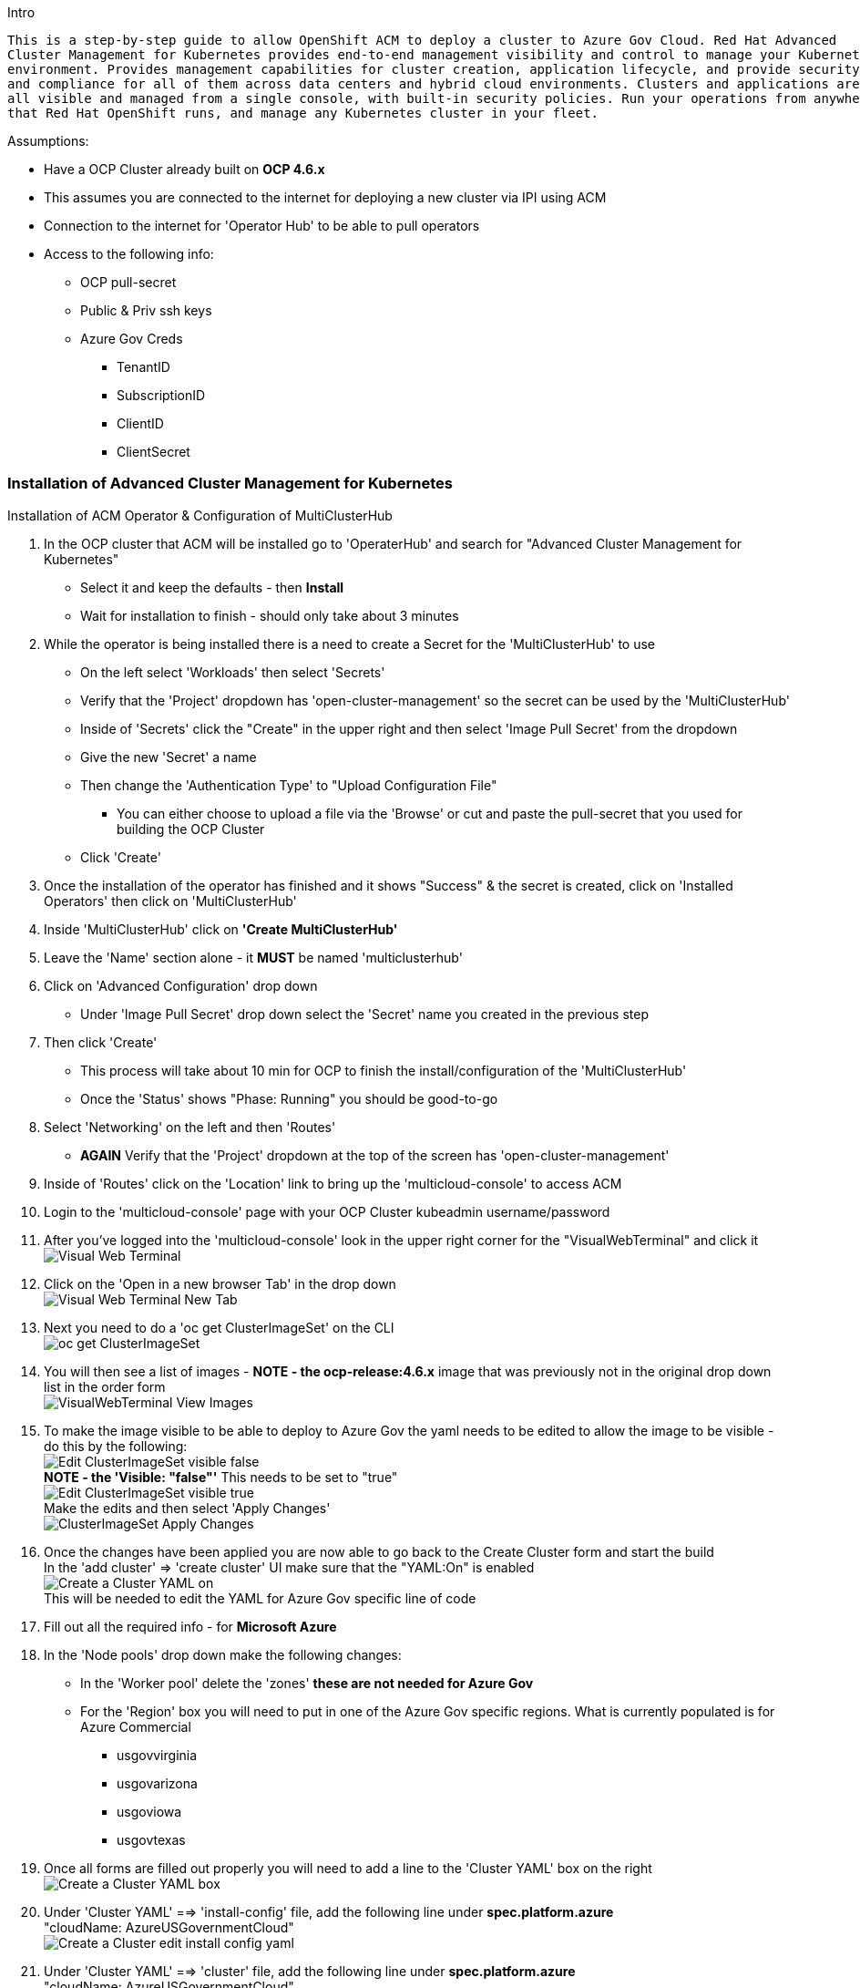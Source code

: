 Intro
-------
This is a step-by-step guide to allow OpenShift ACM to deploy a cluster to Azure Gov Cloud. Red Hat Advanced
Cluster Management for Kubernetes provides end-to-end management visibility and control to manage your Kubernetes
environment. Provides management capabilities for cluster creation, application lifecycle, and provide security
and compliance for all of them across data centers and hybrid cloud environments. Clusters and applications are
all visible and managed from a single console, with built-in security policies. Run your operations from anywhere
that Red Hat OpenShift runs, and manage any Kubernetes cluster in your fleet.
-------


.Assumptions:
- Have a OCP Cluster already built on *OCP 4.6.x*
- This assumes you are connected to the internet for deploying a new cluster via IPI using ACM
- Connection to the internet for 'Operator Hub' to be able to pull operators
- Access to the following info:
    * OCP pull-secret
    * Public & Priv ssh keys
    * Azure Gov Creds
        ** TenantID
        ** SubscriptionID
        ** ClientID
        ** ClientSecret




=== Installation of Advanced Cluster Management for Kubernetes
:hardbreaks:

****
.Installation of ACM Operator & Configuration of MultiClusterHub


. In the OCP cluster that ACM will be installed go to 'OperaterHub' and search for "Advanced Cluster Management for Kubernetes"
    - Select it and keep the defaults - then *Install*
    - Wait for installation to finish - should only take about 3 minutes
. While the operator is being installed there is a need to create a Secret for the 'MultiClusterHub' to use
    - On the left select 'Workloads' then select 'Secrets'
    - Verify that the 'Project' dropdown has 'open-cluster-management' so the secret can be used by the 'MultiClusterHub'
    - Inside of 'Secrets' click the "Create" in the upper right and then select 'Image Pull Secret' from the dropdown
    - Give the new 'Secret' a name
    - Then change the 'Authentication Type' to "Upload Configuration File"
        * You can either choose to upload a file via the 'Browse' or cut and paste the pull-secret that you used for building the OCP Cluster
    - Click 'Create'
. Once the installation of the operator has finished and it shows "Success" & the secret is created, click on 'Installed Operators' then click on 'MultiClusterHub'
. Inside 'MultiClusterHub' click on *'Create MultiClusterHub'*
. Leave the 'Name' section alone - it *MUST* be named 'multiclusterhub'
. Click on 'Advanced Configuration' drop down
    - Under 'Image Pull Secret' drop down select the 'Secret' name you created in the previous step
. Then click 'Create'
    - This process will take about 10 min for OCP to finish the install/configuration of the 'MultiClusterHub'
    - Once the 'Status' shows "Phase: Running" you should be good-to-go
. Select 'Networking' on the left and then 'Routes'
    - *AGAIN* Verify that the 'Project' dropdown at the top of the screen has 'open-cluster-management'
. Inside of 'Routes' click on the 'Location' link to bring up the 'multicloud-console' to access ACM
. Login to the 'multicloud-console' page with your OCP Cluster kubeadmin username/password
. After you've logged into the 'multicloud-console' look in the upper right corner for the "VisualWebTerminal" and click it
  image:images/Visual-Web-Terminal.png[]
. Click on the 'Open in a new browser Tab' in the drop down
  image:images/Visual-Web-Terminal-New-Tab.png[]
. Next you need to do a 'oc get ClusterImageSet' on the CLI
  image:images/oc-get-ClusterImageSet.png[]
. You will then see a list of images - *NOTE - the ocp-release:4.6.x* image that was previously not in the original drop down list in the order form
  image:images/VisualWebTerminal-View-Images.png[]
. To make the image visible to be able to deploy to Azure Gov the yaml needs to be edited to allow the image to be visible - do this by the following:
  image:images/Edit-ClusterImageSet-visible-false.png[]
  *NOTE - the 'Visible: "false"'* This needs to be set to "true"
  image:images/Edit-ClusterImageSet-visible-true.png[]
  Make the edits and then select 'Apply Changes'
  image:images/ClusterImageSet-Apply-Changes.png[]
. Once the changes have been applied you are now able to go back to the Create Cluster form and start the build
  In the 'add cluster' => 'create cluster' UI make sure that the "YAML:On" is enabled
  image:images/Create-a-Cluster-YAML-on.png[]
  This will be needed to edit the YAML for Azure Gov specific line of code
. Fill out all the required info - for *Microsoft Azure*
. In the 'Node pools' drop down make the following changes:
  * In the 'Worker pool' delete the 'zones' *these are not needed for Azure Gov*
  * For the 'Region' box you will need to put in one of the Azure Gov specific regions. What is currently populated is for Azure Commercial
    - usgovvirginia
    - usgovarizona
    - usgoviowa
    - usgovtexas
. Once all forms are filled out properly you will need to add a line to the 'Cluster YAML' box on the right
  image:images/Create-a-Cluster-YAML-box.png[]
. Under 'Cluster YAML' ==> 'install-config' file, add the following line under *spec.platform.azure*
  "cloudName: AzureUSGovernmentCloud"
  image:images/Create-a-Cluster-edit-install-config-yaml.png[]
. Under 'Cluster YAML' ==> 'cluster' file, add the following line under *spec.platform.azure*
  "cloudName: AzureUSGovernmentCloud"
  image:images/Create-a-Cluster-edit-cluster-yaml.png[]
. Everything is filled in properly - you can now click 'Create' in the upper right
  The multicloud console will then redirect you to a 'creating' screen and will give you the opportunity to view the logs in the ACM OCP Cluster you are using


IMPORTANT: **As of this writing the 'destroy' cluster capabilities are not working for Azure Gov from ACM - you will need to destroy the cluster from ACM as well as go into Azure Gov UI and destroy the cluster**


IMPORTANT: **Also as far as the cluster showing up in ACM - it keeps a status of "importing cluster" even if the cluster is up and running**


*BUGZILLA's:*
- https://bugzilla.redhat.com/show_bug.cgi?id=1900728 - Bug for ACM not able to destroy a cluster it had deployed to Azure Gov
- https://bugzilla.redhat.com/show_bug.cgi?id=1899719 - Bug for ACM UI to take into account the Azure Gov options not just Commercial
****
